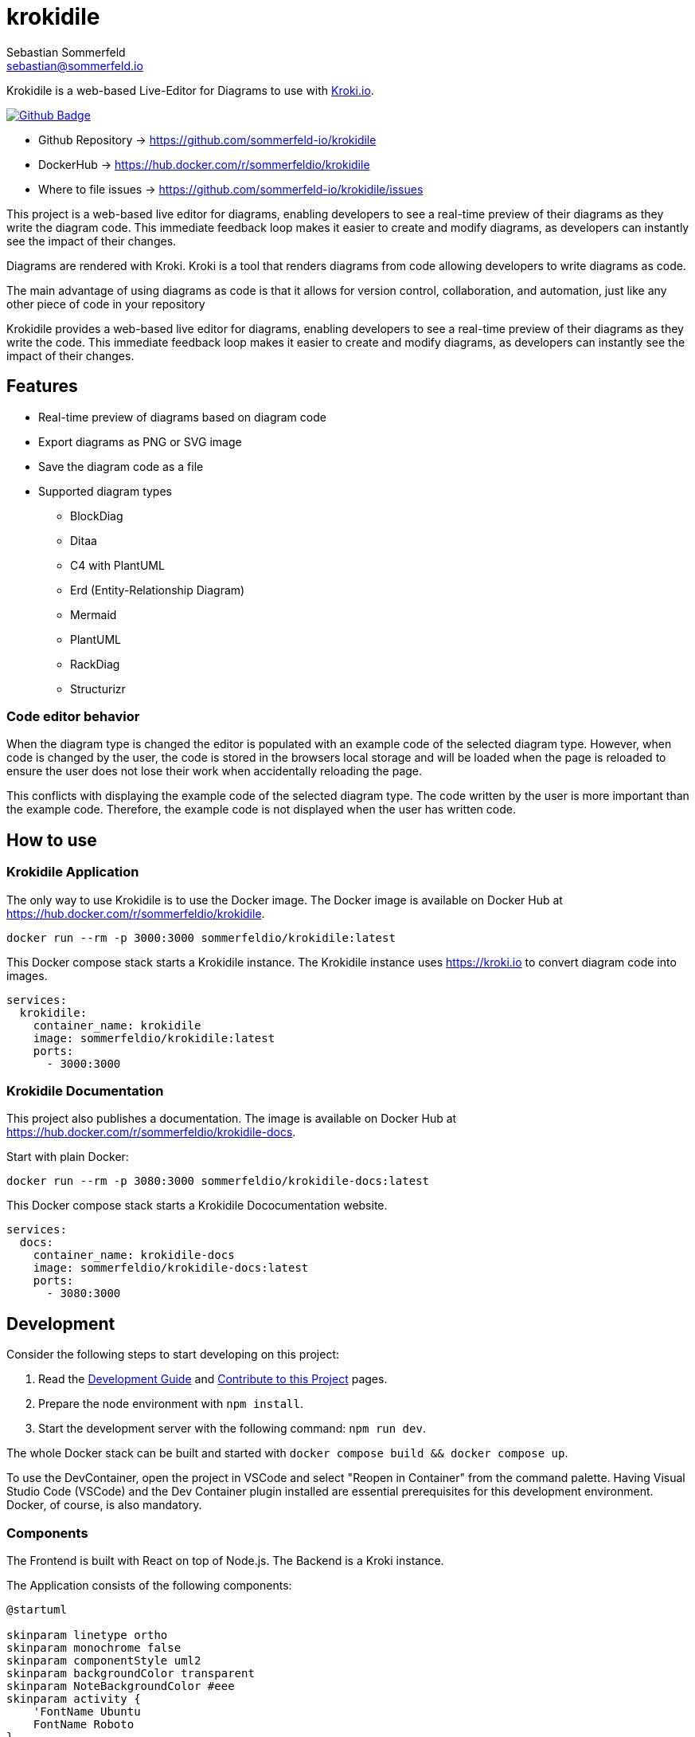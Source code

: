 = krokidile
Sebastian Sommerfeld <sebastian@sommerfeld.io>
:github-org: sommerfeld-io
:project-name: krokidile
:url-project: https://github.com/{github-org}/{project-name}
:github-actions-url: {url-project}/actions/workflows
:job: pipeline.yml
:badge: badge.svg

Krokidile is a web-based Live-Editor for Diagrams to use with link:https://kroki.io[Kroki.io].

image:{github-actions-url}/{job}/{badge}[Github Badge, link={github-actions-url}/{job}]

* Github Repository -> {url-project}
* DockerHub -> https://hub.docker.com/r/sommerfeldio/{project-name}
* Where to file issues -> {url-project}/issues

This project is a web-based live editor for diagrams, enabling developers to see a real-time preview of their diagrams as they write the diagram code. This immediate feedback loop makes it easier to create and modify diagrams, as developers can instantly see the impact of their changes.

Diagrams are rendered with Kroki. Kroki is a tool that renders diagrams from code allowing developers to write diagrams as code.

The main advantage of using diagrams as code is that it allows for version control, collaboration, and automation, just like any other piece of code in your repository

Krokidile provides a web-based live editor for diagrams, enabling developers to see a real-time preview of their diagrams as they write the code. This immediate feedback loop makes it easier to create and modify diagrams, as developers can instantly see the impact of their changes.

== Features
* Real-time preview of diagrams based on diagram code
* Export diagrams as PNG or SVG image
* Save the diagram code as a file
* Supported diagram types
** BlockDiag
** Ditaa
** C4 with PlantUML
** Erd (Entity-Relationship Diagram)
** Mermaid
** PlantUML
** RackDiag
** Structurizr
// (see https://kroki.io)
// * Configure Krokidile to use your own Kroki instance (e.g., for self-hosting or to ensure your diagram data is kept private)

=== Code editor behavior
When the diagram type is changed the editor is populated with an example code of the selected diagram type. However, when code is changed by the user, the code is stored in the browsers local storage and will be loaded when the page is reloaded to ensure the user does not lose their work when accidentally reloading the page.

This conflicts with displaying the example code of the selected diagram type. The code written by the user is more important than the example code. Therefore, the example code is not displayed when the user has written code.

== How to use
=== Krokidile Application
The only way to use Krokidile is to use the Docker image. The Docker image is available on Docker Hub at https://hub.docker.com/r/sommerfeldio/krokidile.
[source, bash]
----
docker run --rm -p 3000:3000 sommerfeldio/krokidile:latest
----

// This Docker compose stack starts a kroki instance and Krokidile. The Krokidile instance is configured to use the kroki instance. The Environment variable `KROKI_URL` is mandatory, there is no default value.
This Docker compose stack starts a Krokidile instance. The Krokidile instance uses https://kroki.io to convert diagram code into images.
[source, yml]
----
services:
  krokidile:
    container_name: krokidile
    image: sommerfeldio/krokidile:latest
    ports:
      - 3000:3000
----

=== Krokidile Documentation
This project also publishes a documentation. The image is available on Docker Hub at https://hub.docker.com/r/sommerfeldio/krokidile-docs.

Start with plain Docker:
[source, bash]
----
docker run --rm -p 3080:3000 sommerfeldio/krokidile-docs:latest
----

This Docker compose stack starts a Krokidile Dococumentation website.
[source, yml]
----
services:
  docs:
    container_name: krokidile-docs
    image: sommerfeldio/krokidile-docs:latest
    ports:
      - 3080:3000
----

== Development
Consider the following steps to start developing on this project:

. Read the link:https://github.com/sommerfeld-io/krokidile/blob/main/docs/modules/ROOT/pages/development-guide.adoc[Development Guide] and link:https://github.com/sommerfeld-io/krokidile/blob/main/CONTRIBUTING.adoc[Contribute to this Project] pages.
. Prepare the node environment with `npm install`.
. Start the development server with the following command: `npm run dev`.
// .. Keep in mind that the development server is not connected to a Kroki instance and will not render diagrams. To render diagrams, start Krokidile from its docker-compose stack.

The whole Docker stack can be built and started with `docker compose build && docker compose up`.

To use the DevContainer, open the project in VSCode and select "Reopen in Container" from the command palette. Having Visual Studio Code (VSCode) and the Dev Container plugin installed are essential prerequisites for this development environment. Docker, of course, is also mandatory.

=== Components
The Frontend is built with React on top of Node.js. The Backend is a Kroki instance.

The Application consists of the following components:

[plantuml, puml-build-image, svg]
----
@startuml

skinparam linetype ortho
skinparam monochrome false
skinparam componentStyle uml2
skinparam backgroundColor transparent
skinparam NoteBackgroundColor #eee
skinparam activity {
    'FontName Ubuntu
    FontName Roboto
}

actor User
component kroki as "Kroki Server" <<Service>>
note bottom of kroki: https://kroki.io

rectangle dc as "Docker Compose Stack" {
    component app as "Krokidile App" <<NodeJS>>
    component docs as "Krokidile Docs" <<Antora>>
}

User -right-> app
app -right-> kroki

User -right-> docs
docs -[hidden]up-> app

@enduml
----

The Docker Compose stacks from this repo feature some additional components that are not part of the application itself but are required to run some linting tasks etc. Because they are not part of the actual application, they are not listed here.

== Risks and Technical Debts
link:{url-project}/issues?q=is%3Aissue+label%3Asecurity%2Crisk+is%3Aopen[All issues labeled as risk (= some sort of risk or a technical debt) or security (= related to security issues)] are tracked as Github issue and carry the respective label.

== Contact
Feel free to contact me via sebastian@sommerfeld.io or visit my website https://www.sommerfeld.io.

// +---------------------------------------------------+
// |                                                   |
// |        DO NOT EDIT DIRECTLY !!!!!                 |
// |                                                   |
// |        File is auto-generated by pipeline.        |
// |        Contents are based on Antora docs.         |
// |                                                   |
// +---------------------------------------------------+

